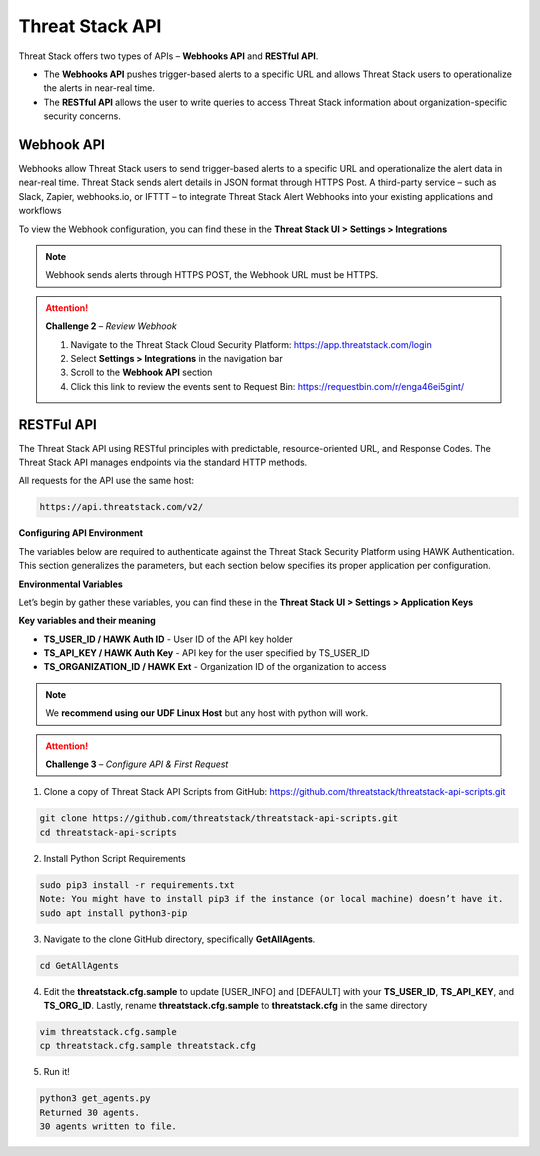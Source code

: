 Threat Stack API
================

Threat Stack offers two types of APIs – **Webhooks API** and **RESTful API**. 

* The **Webhooks API** pushes trigger-based alerts to a specific URL and allows Threat Stack users to operationalize the alerts in near-real time. 
* The **RESTful API** allows the user to write queries to access Threat Stack information about organization-specific security concerns. 
 

Webhook API 
^^^^^^^^^^^

Webhooks allow Threat Stack users to send trigger-based alerts to a specific URL and operationalize the alert data in near-real time. Threat Stack sends alert details in JSON format through HTTPS Post. A third-party service – such as Slack, Zapier, webhooks.io, or IFTTT – to integrate Threat Stack Alert Webhooks into your existing applications and workflows 

.. image:: _static/_Integrations_Webhook.gif

To view the Webhook configuration, you can find these in the **Threat Stack UI > Settings > Integrations**


.. note:: 

   Webhook sends alerts through HTTPS POST, the Webhook URL must be HTTPS.
   
   
.. image:: _static/_Integrations_Webhook_LiveEx.gif


.. attention::
   **Challenge 2** – *Review Webhook*

   1. Navigate to the Threat Stack Cloud Security Platform: https://app.threatstack.com/login 
   2. Select **Settings > Integrations** in the navigation bar 
   3. Scroll to the **Webhook API** section 
   4. Click this link to review the events sent to Request Bin: https://requestbin.com/r/enga46ei5gint/ 



RESTFul API 
^^^^^^^^^^^

The Threat Stack API using RESTful principles with predictable, resource-oriented URL, and Response Codes. The Threat Stack API manages endpoints via the standard HTTP methods.  

All requests for the API use the same host: 

.. code-block::

   https://api.threatstack.com/v2/ 
   

.. image:: _static/_APIDOCS.gif

**Configuring API Environment**

The variables below are required to authenticate against the Threat Stack Security Platform using HAWK Authentication. This section generalizes the parameters, but each section below specifies its proper application per configuration. 

.. image:: _static/_Integrations_Keys.gif

**Environmental Variables**

Let’s begin by gather these variables, you can find these in the **Threat Stack UI > Settings > Application Keys**

**Key variables and their meaning**

* **TS_USER_ID / HAWK Auth ID** - User ID of the API key holder 

* **TS_API_KEY / HAWK Auth Key** - API key for the user specified by TS_USER_ID 

* **TS_ORGANIZATION_ID / HAWK Ext** - Organization ID of the organization to access 

.. note::

   We **recommend using our UDF Linux Host** but any host with python will work.  


.. attention::
   **Challenge 3** – *Configure API & First Request*


1. Clone a copy of Threat Stack API Scripts from GitHub: https://github.com/threatstack/threatstack-api-scripts.git 

.. code-block:: 

   git clone https://github.com/threatstack/threatstack-api-scripts.git 
   cd threatstack-api-scripts
   
2. Install Python Script Requirements 

.. code-block:: 

   sudo pip3 install -r requirements.txt 
   Note: You might have to install pip3 if the instance (or local machine) doesn’t have it. 
   sudo apt install python3-pip 


3. Navigate to the clone GitHub directory, specifically **GetAllAgents**. 

.. code-block:: 

   cd GetAllAgents 
   

4. Edit the **threatstack.cfg.sample** to update [USER_INFO] and [DEFAULT] with your 
   **TS_USER_ID**, **TS_API_KEY**, and **TS_ORG_ID**. Lastly, rename **threatstack.cfg.sample** to **threatstack.cfg** in the same directory


.. code-block:: 

   vim threatstack.cfg.sample  
   cp threatstack.cfg.sample threatstack.cfg 


5. Run it!

.. code-block:: 

   python3 get_agents.py 
   Returned 30 agents. 
   30 agents written to file. 
   


